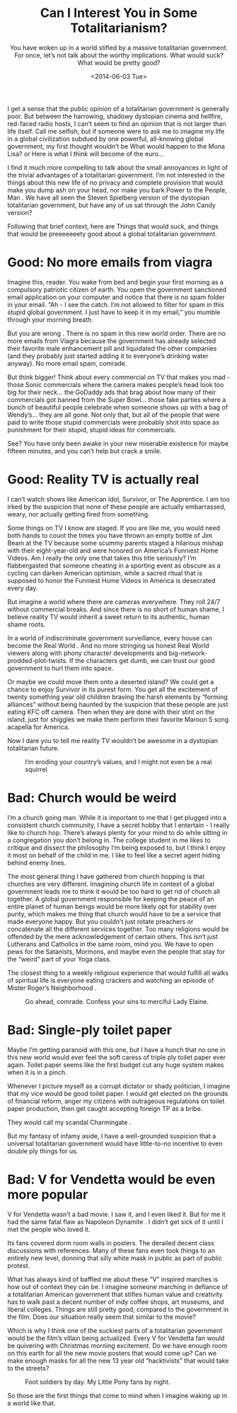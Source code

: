 #+TITLE: Can I Interest You in Some Totalitarianism?
#+DATE: <2014-06-03 Tue>
#+SUBTITLE: You have woken up in a world stifled by a massive totalitarian government. For once, let’s not talk about the worthy implications. What would suck? What would be pretty good?

I get a sense that the public opinion of a totalitarian government is
generally poor. But between the harrowing, shadowy dystopian cinema
and hellfire, red-faced radio hosts, I can’t seem to find an opinion
that is not larger than life itself. Call me selfish, but if someone
were to ask me to imagine my life in a global civilization subdued by
one powerful, all-knowing global government, my first thought wouldn’t
be What would happen to the Mona Lisa? or Here is what I think will
become of the euro...

I find it much more compelling to talk about the small annoyances in
light of the trivial advantages of a totalitarian government. I’m not
interested in the things about this new life of no privacy and
complete provision that would make you dump ash on your head, nor make
you bark Power to the People, Man . We have all seen the Steven
Spielberg version of the dystopian totalitarian government, but have
any of us sat through the John Candy version?

Following that brief context, here are Things that would suck, and
things that would be preeeeeeety good about a global totalitarian
government.

* Good: No more emails from viagra

Imagine this, reader. You wake from bed and begin your first morning
as a compulsory patriotic citizen of earth. You open the government
sanctioned email application on your computer and notice that there is
no spam folder in your email. “Ah - I see the catch. I’m not allowed
to filter for spam in this stupid global government. I just have to
keep it in my email,” you mumble through your morning breath.

But you are wrong . There is no spam in this new world order. There
are no more emails from Viagra because the government has already
selected their favorite male enhancement pill and liquidated the other
companies (and they probably just started adding it to everyone’s
drinking water anyway). No more email spam, comrade.

But think bigger! Think about every commercial on TV that makes you
mad - those Sonic commercials where the camera makes people’s head
look too big for their neck... the GoDaddy ads that brag about how
many of their commercials got banned from the Super Bowl... those fake
parties where a bunch of beautiful people celebrate when someone shows
up with a bag of Wendy’s... they are all gone. Not only that, but all
of the people that were paid to write those stupid commercials were
probably shot into space as punishment for their stupid, stupid ideas
for commercials.

See? You have only been awake in your new miserable existence for
maybe fifteen minutes, and you can’t help but crack a smile.

* Good: Reality TV is actually real

I can’t watch shows like American Idol, Survivor, or The Apprentice. I
am too irked by the suspicion that none of these people are actually
embarrassed, weary, nor actually getting fired from something.

Some things on TV I know are staged. If you are like me, you would
need both hands to count the times you have thrown an empty bottle of
Jim Beam at the TV because some scummy parents staged a hilarious
mishap with their eight-year-old and were honored on America’s
Funniest Home Videos. Am I really the only one that takes this title
seriously? I’m flabbergasted that someone cheating in a sporting event
as obscure as a cycling can darken American optimism, while a sacred
ritual that is supposed to honor the Funniest Home Videos in America
is desecrated every day.

But imagine a world where there are cameras everywhere. They roll 24/7
without commercial breaks. And since there is no short of human shame,
I believe reality TV would inherit a sweet return to its authentic,
human shame roots.

In a world of indiscriminate government surveillance, every house can
become the Real World . And no more stringing us honest Real World
viewers along with phony character developments and
big-network-prodded-plot-twists. If the characters get dumb, we can
trust our good government to hurl them into space.

Or maybe we could move them onto a deserted island? We could get a
chance to enjoy Survivor in its purest form. You get all the
excitement of twenty something year old children braving the harsh
elements by “forming alliances” without being haunted by the suspicion
that these people are just eating KFC off camera. Then when they are
done with their stint on the island, just for shiggles we make them
perform their favorite Maroon 5 song acapella for America.

Now I dare you to tell me reality TV wouldn’t be awesome in a
dystopian totalitarian future.

#+CAPTION: I’m eroding your country’s values, and I might not even be a real squirrel
[[file:images/twiggy.jpg]]


* Bad: Church would be weird

I’m a church going man. While it is important to me that I get plugged
into a consistent church community, I have a secret hobby that I
entertain - I really like to church hop. There’s always plenty for
your mind to do while sitting in a congregation you don’t belong
in. The college student in me likes to critique and dissect the
philosophy I’m being exposed to, but I think I enjoy it most on behalf
of the child in me. I like to feel like a secret agent hiding behind
enemy lines.

The most general thing I have gathered from church hopping is that
churches are very different. Imagining church life in context of a
global government leads me to think it would be too hard to get rid of
church all together. A global government responsible for keeping the
peace of an entire planet of human beings would be more likely opt for
stability over purity, which makes me thing that church would have to
be a service that made everyone happy. But you couldn’t just rotate
preachers or concatenate all the different services together. Too many
religions would be offended by the mere acknowledgement of certain
others. This isn’t just Lutherans and Catholics in the same room, mind
you. We have to open pews for the Satanists, Mormons, and maybe even
the people that stay for the “weird” part of your Yoga class.

The closest thing to a weekly religious experience that would fulfill
all walks of spiritual life is everyone eating crackers and watching
an episode of Mister Roger’s Neighborhood .

#+CAPTION: Go ahead, comrade. Confess your sins to merciful Lady Elaine.
[[file:images/elaine.jpg]]

* Bad: Single-ply toilet paper

Maybe I’m getting paranoid with this one, but I have a hunch that no
one in this new world would ever feel the soft caress of triple ply
toilet paper ever again. Toilet paper seems like the first budget cut
any huge system makes when it is in a pinch.

Whenever I picture myself as a corrupt dictator or shady politician, I
imagine that my vice would be good toilet paper. I would get elected
on the grounds of financial reform, anger my citizens with outrageous
regulations on toilet paper production, then get caught accepting
foreign TP as a bribe.

They would call my scandal Charmingate .

But my fantasy of infamy aside, I have a well-grounded suspicion that
a universal totalitarian government would have little-to-no incentive
to even double ply things for us.

* Bad: V for Vendetta would be even more popular

V for Vendetta wasn’t a bad movie. I saw it, and I even liked it. But
for me it had the same fatal flaw as Napoleon Dynamite . I didn’t get
sick of it until I met the people who loved it.

Its fans covered dorm room walls in posters. The derailed decent class
discussions with references. Many of these fans even took things to an
entirely new level, donning that silly white mask in public as part of
public protest.

What has always kind of baffled me about these “V” inspired marches is
how out of context they can be. I imagine someone marching in defiance
of a totalitarian American government that stifles human value and
creativity has to walk past a decent number of indy coffee shops, art
museums, and liberal colleges. Things are still pretty good, compared
to the government in the film. Does our situation really seem that
similar to the movie?

Which is why I think one of the suckiest parts of a totalitarian
government would be the film’s villain being actualized. Every V for
Vendetta fan would be quivering with Christmas morning excitement. Do
we have enough room on this earth for all the new movie posters that
would come up? Can we make enough masks for all the new 13 year old
“hacktivists” that would take to the streets?

#+CAPTION: Foot soldiers by day. My Little Pony fans by night.
[[file:images/hacktivists.jpg]]

So those are the first things that come to mind when I imagine waking
up in a world like that.
